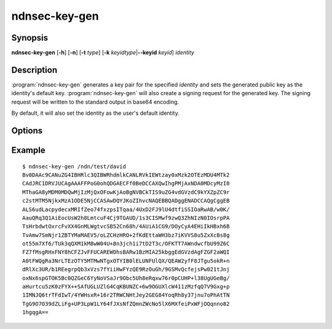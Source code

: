 ndnsec-key-gen
==============

Synopsis
--------

**ndnsec-key-gen** [**-h**] [**-n**] [**-t** *type*]
[**-k** *keyidtype*\|\ **--keyid** *keyid*] *identity*

Description
-----------

:program:`ndnsec-key-gen` generates a key pair for the specified *identity* and
sets the generated public key as the identity's default key.
:program:`ndnsec-key-gen` will also create a signing request for the generated key.
The signing request will be written to the standard output in base64 encoding.

By default, it will also set the identity as the user's default identity.

Options
-------

.. option:: -n, --not-default

   Do not set the identity as the user's default identity.

   Note that if no other identity/key/certificate exists, then the identity
   will become the default regardless of this option.

.. option:: -t <type>, --type <type>

   Type of key to generate. "r" for RSA, "e" for ECDSA (the default).

.. option:: -k <keyidtype>, --keyid-type <keyidtype>

   Type of KeyId for the generated key. "r" for a 64-bit random number (the default
   unless **--keyid** is specified), "h" for the SHA-256 of the public key.

.. option:: --keyid <keyid>

   User-specified KeyId. Must be a non-empty generic name component.

Example
-------

::

    $ ndnsec-key-gen /ndn/test/david
    Bv0DAAc9CANuZG4IBHRlc3QIBWRhdmlkCANLRVkIEWtzay0xMzk2OTEzMDU4MTk2
    CAdJRC1DRVJUCAgAAAFFPoG0ohQDGAECFf0BeDCCAXQwIhgPMjAxNDA0MDcyMzI0
    MThaGA8yMDM0MDQwMjIzMjQxOFowKjAoBgNVBCkTIS9uZG4vdGVzdC9kYXZpZC9r
    c2stMTM5NjkxMzA1ODE5NjCCASAwDQYJKoZIhvcNAQEBBQADggENADCCAQgCggEB
    ALS6udLacpydecxMRIfZeo74fxzpsITqaa/4UxD2FJ9lU4dtfiSSIOaRwAB/w0K/
    AauQRq3Q1AiEocUsW2h8LmtcuF4Cj9TGAUD/1s3CISMwf9zwQ3ZhNIzN0IOsrpPA
    TsHrbdwtOxrcFvXX4GnMLWgtvcSB52Cn68h/4AUiA1CG9/DOyCyA4EHiIkHBxh6B
    TvAmw7SmNjr1ZBTYMaMAEV5/oLZCHzHRO+2fKdEttaWH3bz7iKVVS8u5ZxXcBs8g
    ot55m7Xf6/TUk3qQXM1kM8wW04U+8n3jch1i7tD2T3c/OFKTT7AWndwcfbU99Z6C
    FZ7fMsgRHxFNY8hCFZJvFFUCAREWOhsBARw1BzMIA25kbggEdGVzdAgFZGF2aWQI
    A0tFWQgRa3NrLTEzOTY5MTMwNTgxOTYIB0lELUNFUlQX/QEAW2yfF8JTgu5okR+n
    dRlXc3UR/b1REegrpQb3xVzs7fYiiHwFYzQE9RzOuGh/9GSMvQcfejsPw021tJnj
    oxNx6spGTOK5Bc0QZGeC6YyNoVSaJr9Obc5Uh8eRqxw76r0pCUHP+l38UgUGeBg/
    aHurtcu5zK0zFYX++SAfUGLUZlG4CqKBUNZC+6w9OGUXlcW411zMzfqQ7V9Gxg+p
    1IMNJQ6trTFdIwT/4YWHsxR+16r2TRWCNHtJey2GEG84YoqRh8y37jnu7oPhAtTN
    TgG9O7O39dZLiFg+UP3LpW1LY64fJXsNfZQmnZWcNo5lX6MXfeiPxWFjOQqnno82
    1hgqgA==
